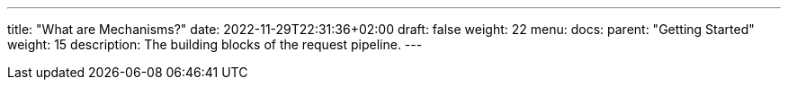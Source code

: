---
title: "What are Mechanisms?"
date: 2022-11-29T22:31:36+02:00
draft: false
weight: 22
menu:
  docs:
    parent: "Getting Started"
    weight: 15
description: The building blocks of the request pipeline.
---